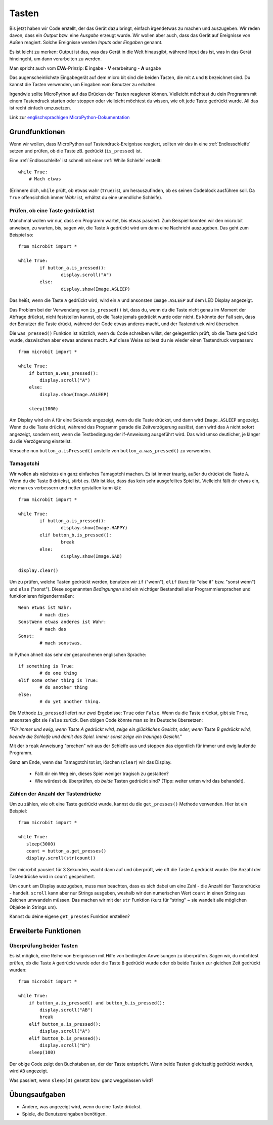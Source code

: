 ***********
Tasten 
***********

.. py:module:: microbit.button

Bis jetzt haben wir Code erstellt, der das Gerät dazu bringt, einfach irgendetwas zu machen
und auszugeben. Wir reden davon, dass ein *Output* bzw. eine *Ausgabe* erzeugt wurde. Wir wollen
aber auch, dass das Gerät auf Ereignisse von Außen reagiert. Solche Ereignisse werden *Inputs*
oder *Eingaben* genannt.

Es ist leicht zu merken: Output ist das, was das Gerät in die Welt hinausgibt, während Input das
ist, was in das Gerät hineingeht, um dann verarbeiten zu werden.

Man spricht auch vom **EVA**-Prinzip:   **E** ingabe - **V** erarbeitung - **A** usgabe

Das augenscheinlichste Eingabegerät auf dem micro:bit sind die beiden Tasten, die mit ``A`` und ``B``
bezeichnet sind. Du kannst die Tasten verwenden, um Eingaben vom Benutzer zu erhalten.

.. image:: assets/buttons.png
   :scale: 50 %
   :align: center

Irgendwie sollte MicroPython auf das Drücken der Tasten reagieren können. Vielleicht möchtest du dein Programm mit 
einem Tastendruck starten oder stoppen oder vielleicht möchtest du wissen, wie oft jede Taste gedrückt wurde. All 
das ist recht einfach umzusetzen.

Link zur `englischsprachigen MicroPython-Dokumentation <https://microbit-micropython.readthedocs.io/en/latest/tutorials/buttons.html>`_

Grundfunktionen
================

Wenn wir wollen, dass MicroPython auf Tastendruck-Ereignisse reagiert, sollten wir das in eine :ref:`Endlosschleife` setzen 
und prüfen, ob die Taste zB. gedrückt (``is_pressed``) ist.

Eine :ref:`Endlosschleife` ist schnell mit einer :ref:`While Schleife` erstellt::

    while True:
        # Mach etwas

(Erinnere dich, ``while`` prüft, ob etwas wahr (``True``) ist, um herauszufinden, ob es seinen Codeblock ausführen soll. 
Da ``True`` offensichtlich immer *Wahr* ist, erhältst du eine unendliche Schleife).

Prüfen, ob eine Taste gedrückt ist
------------------------------------

Manchmal wollen wir nur, dass ein Programm wartet, bis etwas passiert. Zum Beispiel könnten wir den micro:bit anweisen,
zu warten, bis, sagen wir, die Taste ``A`` gedrückt wird um dann eine Nachricht auszugeben. Das geht zum Beispiel so: ::

	from microbit import *

	while True:
		if button_a.is_pressed():
			display.scroll("A")
		else:
			display.show(Image.ASLEEP)				

Das heißt, wenn die Taste ``A`` gedrückt wird, wird ein ``A`` und ansonsten ``Image.ASLEEP`` auf dem LED Display angezeigt. 

Das Problem bei der Verwendung von ``is_pressed()`` ist, dass du, wenn du die Taste nicht genau im Moment der Abfrage
drückst, nicht feststellen kannst, ob die Taste jemals gedrückt wurde oder nicht. Es könnte der Fall sein, dass der Benutzer
die Taste drückt, während der Code etwas anderes macht, und der Tastendruck wird übersehen. 

Die ``was_pressed()`` Funktion ist nützlich, wenn du Code schreiben willst, der gelegentlich prüft, ob die Taste gedrückt wurde,
dazwischen aber etwas anderes macht. Auf diese Weise solltest du nie wieder einen Tastendruck verpassen: ::

	from microbit import *

	while True:
	    if button_a.was_pressed(): 
	        display.scroll("A")
	    else:
		display.show(Image.ASLEEP)

	    sleep(1000)

Am Display wird ein ``A`` für eine Sekunde angezeigt, wenn du die Taste drückst, und dann wird ``Image.ASLEEP`` angezeigt.
Wenn du die Taste drückst, während das Programm gerade die Zeitverzögerung auslöst, dann wird das ``A`` nicht sofort angezeigt,
sondern erst, wenn die Testbedingung der if-Anweisung ausgeführt wird. Das wird umso deutlicher, je länger du die Verzögerung
einstellst.

Versuche nun ``button_a.isPressed()`` anstelle von ``button_a.was_pressed()`` zu verwenden.

Tamagotchi
-----------

Wir wollen als nächstes ein ganz einfaches Tamagotchi machen. Es ist immer traurig, außer du drückst die Taste ``A``. Wenn du
die Taste ``B`` drückst, stirbt es. (Mir ist klar, dass das kein sehr ausgefeiltes Spiel ist. Vielleicht fällt dir etwas ein, wie
man es verbessern und netter gestalten kann 😃)::

	from microbit import *

	while True:
		if button_a.is_pressed():
			display.show(Image.HAPPY)
		elif button_b.is_pressed():
			break
		else:
			display.show(Image.SAD)

	display.clear()

Um zu prüfen, welche Tasten gedrückt werden, benutzen wir ``if`` ("wenn"), ``elif`` (kurz für "else if"
bzw. "sonst wenn") und ``else`` ("sonst"). Diese sogenannten *Bedingungen* sind ein wichtiger Bestandteil
aller Programmiersprachen und funktionieren folgendermaßen: ::

	Wenn etwas ist Wahr:
		# mach dies
	SonstWenn etwas anderes ist Wahr:
		# mach das
	Sonst:
		# mach sonstwas.

In Python ähnelt das sehr der gesprochenen englischen Sprache::

	if something is True:
		# do one thing
	elif some other thing is True:
		# do another thing
	else:
		# do yet another thing.


Die Methode ``is_pressed`` liefert nur zwei Ergebnisse: ``True`` oder ``False``.
Wenn du die Taste drückst, gibt sie ``True``, ansonsten gibt sie ``False`` zurück. 
Den obigen Code könnte man so ins Deutsche übersetzen: 

*"Für immer und ewig, wenn Taste A gedrückt wird, zeige ein glückliches Gesicht, oder, wenn Taste B gedrückt wird, 
beende die Schleife und damit das Spiel. Immer sonst zeige ein trauriges Gesicht."* 

Mit der ``break`` Anweisung "brechen" wir aus der Schleife aus und stoppen das eigentlich
für immer und ewig laufende Programm.

Ganz am Ende, wenn das Tamagotchi tot ist, löschen (``clear``) wir das Display.

	- Fällt dir ein Weg ein, dieses Spiel weniger tragisch zu gestalten? 
	- Wie würdest du überprüfen, ob *beide* Tasten gedrückt sind? (Tipp: weiter unten wird das behandelt).

Zählen der Anzahl der Tastendrücke
------------------------------------
Um zu zählen, wie oft eine Taste gedrückt wurde, kannst du die 
``get_presses()`` Methode verwenden.  Hier ist ein Beispiel::

	from microbit import *

	while True:
	   sleep(3000)
	   count = button_a.get_presses()
	   display.scroll(str(count))	

Der micro:bit pausiert für 3 Sekunden, wacht dann auf und überprüft, wie oft die Taste ``A`` gedrückt wurde. 
Die Anzahl der Tastendrücke wird in ``count`` gespeichert. 

Um ``count`` am Display auszugeben, muss man beachten, dass es sich dabei um eine Zahl - die Anzahl der
Tastendrücke - handelt. ``scroll`` kann aber nur Strings ausgeben, weshalb wir den numerischen Wert ``count``
in einen String aus Zeichen umwandeln müssen. Das machen wir mit der ``str`` Funktion (kurz für "string" ~ sie
wandelt alle möglichen Objekte in Strings um).

Kannst du deine eigene ``get_presses`` Funktion erstellen? 

Erweiterte Funktionen
=====================

Überprüfung beider Tasten
---------------------------
Es ist möglich, eine Reihe von Ereignissen mit Hilfe von bedingten Anweisungen zu überprüfen. Sagen wir, du möchtest
prüfen, ob die Taste ``A`` gedrückt wurde oder die Taste ``B`` gedrückt wurde oder ob beide Tasten zur gleichen Zeit
gedrückt wurden: ::  

	from microbit import *

	while True:
	    if button_a.is_pressed() and button_b.is_pressed():
	        display.scroll("AB")
	        break
	    elif button_a.is_pressed():
	        display.scroll("A")
	    elif button_b.is_pressed():
	        display.scroll("B")
	    sleep(100)

Der obige Code zeigt den Buchstaben an, der der Taste entspricht. Wenn beide Tasten gleichzeitig gedrückt werden,
wird ``AB`` angezeigt.

Was passiert, wenn ``sleep(0)`` gesetzt bzw. ganz weggelassen wird?

 
Übungsaufgaben
===================
* Ändere, was angezeigt wird, wenn du eine Taste drückst.
* Spiele, die Benutzereingaben benötigen.
